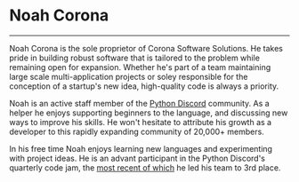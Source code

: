 * Noah Corona
  ---------
  Noah Corona is the sole proprietor of Corona Software Solutions. He takes pride in building robust
  software that is tailored to the problem while remaining open for expansion. Whether he's part of
  a team maintaining large scale multi-application projects or soley responsible for the conception
  of a startup's new idea, high-quality code is always a priority.

  Noah is an active staff member of the [[https://pythondiscord.com/][Python Discord]] community. As a helper he enjoys supporting
  beginners to the language, and discussing new ways to improve his skills. He won't hesitate to
  attribute his growth as a developer to this rapidly expanding community of 20,000+ members.

  In his free time Noah enjoys learning new languages and experimenting with project ideas. He is
  an advant participant in the Python Discord's quarterly code jam, the [[https://github.com/Zer0897/code-jam-5][most recent of which]] he
  led his team to 3rd place.
